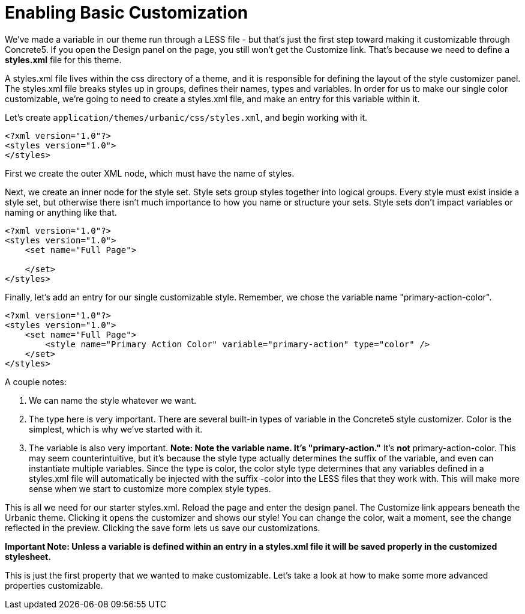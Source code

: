 [[design_styles_basic-customization]]
= Enabling Basic Customization

We've made a variable in our theme run through a LESS file - but that's just the first step toward making it customizable through Concrete5.
If you open the Design panel on the page, you still won't get the Customize link.
That's because we need to define a *styles.xml* file for this theme.

A styles.xml file lives within the css directory of a theme, and it is responsible for defining the layout of the style customizer panel.
The styles.xml file breaks styles up in groups, defines their names, types and variables.
In order for us to make our single color customizable, we're going to need to create a styles.xml file, and make an entry for this variable within it.

Let's create `application/themes/urbanic/css/styles.xml`, and begin working with it.

[source,xml]
----
<?xml version="1.0"?>
<styles version="1.0">
</styles>
----

First we create the outer XML node, which must have the name of styles.

Next, we create an inner node for the style set.
Style sets group styles together into logical groups.
Every style must exist inside a style set, but otherwise there isn't much importance to how you name or structure your sets.
Style sets don't impact variables or naming or anything like that.

[source,xml]
----
<?xml version="1.0"?>
<styles version="1.0">
    <set name="Full Page">

    </set>
</styles>
----

Finally, let's add an entry for our single customizable style.
Remember, we chose the variable name "primary-action-color".

[source,xml]
----
<?xml version="1.0"?>
<styles version="1.0">
    <set name="Full Page">
        <style name="Primary Action Color" variable="primary-action" type="color" />
    </set>
</styles>
----

A couple notes:

. We can name the style whatever we want.
. The type here is very important.
  There are several built-in types of variable in the Concrete5 style customizer.
  Color is the simplest, which is why we've started with it.
. The variable is also very important.
  *Note: Note the variable name.
  It's "primary-action."* It's *not* primary-action-color.
  This may seem counterintuitive, but it's because the style type actually determines the suffix of the variable, and even can instantiate multiple variables.
  Since the type is color, the color style type determines that any variables defined in a styles.xml file will automatically be injected with the suffix -color into the LESS files that they work with.
  This will make more sense when we start to customize more complex style types.

This is all we need for our starter styles.xml.
Reload the page and enter the design panel.
The Customize link appears beneath the Urbanic theme.
Clicking it opens the customizer and shows our style!
You can change the color, wait a moment, see the change reflected in the preview.
Clicking the save form lets us save our customizations.

*Important Note: Unless a variable is defined within an entry in a styles.xml file it will be saved properly in the customized stylesheet.*

This is just the first property that we wanted to make customizable.
Let's take a look at how to make some more advanced properties customizable.

